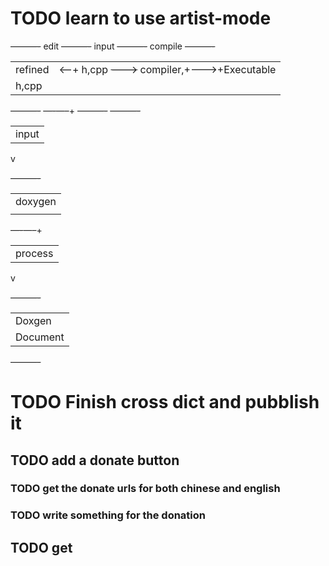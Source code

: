 * TODO learn to use artist-mode
  :PROPERTIES:
  :ID:       68a3eb18-d856-4085-85eb-231d72f8b37e
  :END:

#+BEGIN_DITAA  asciiExample.png -o -r

       +----------+ edit +----------+   input +----------+ compile +----------+
       | refined  |<-----+ h,cpp    +-------->+ compiler,+-------->+Executable|
       |   h,cpp  |      |          |         | linker   |         |   File   |
       +----------+      +----+-----+         +----------+         +----------+
                              | input
                              v
                         +----------+
                         | doxygen  |
                         |          |
                         +----+-----+
                              | process
                              v
                         +----------+
                         | Doxgen   |
                         | Document |
                         +----------+

#+END_DITAA
* TODO Finish cross dict and pubblish it
** TODO add a donate button
*** TODO get the donate urls for both chinese and english
*** TODO write something for the donation
** TODO get 
